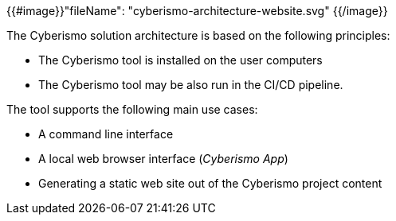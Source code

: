 {{#image}}"fileName": "cyberismo-architecture-website.svg" {{/image}}

The Cyberismo solution architecture is based on the following principles:

* The Cyberismo tool is installed on the user computers
* The Cyberismo tool may be also run in the CI/CD pipeline.

The tool supports the following main use cases:

* A command line interface
* A local web browser interface (_Cyberismo App_)
* Generating a static web site out of the Cyberismo project content
